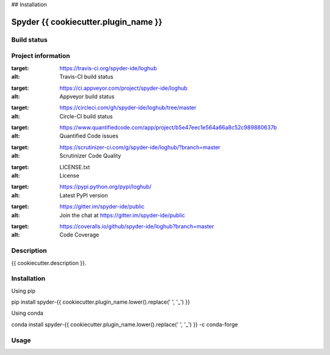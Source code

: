 

## Installation


Spyder {{ cookiecutter.plugin_name }}
======

Build status
------------
|travis status| |appveyor status| |circleci status| |coverage| |quantified code| |scrutinizer|

Project information
-------------------
|license| |pypi version| |gitter|

.. |travis status| image:: https://travis-ci.org/spyder-ide/loghub.svg?branch=master
:target: https://travis-ci.org/spyder-ide/loghub
:alt: Travis-CI build status
.. |appveyor status| image:: https://ci.appveyor.com/api/projects/status/vlvwisroqjaf6jvl?svg=true
:target: https://ci.appveyor.com/project/spyder-ide/loghub
:alt: Appveyor build status
.. |circleci status| image:: https://circleci.com/gh/spyder-ide/loghub/tree/master.svg?style=shield
:target: https://circleci.com/gh/spyder-ide/loghub/tree/master
:alt: Circle-CI build status
.. |quantified code| image:: https://www.quantifiedcode.com/api/v1/project/b5e47eec1e564a66a8c52c989880637b/badge.svg
:target: https://www.quantifiedcode.com/app/project/b5e47eec1e564a66a8c52c989880637b
:alt: Quantified Code issues
.. |scrutinizer| image:: https://scrutinizer-ci.com/g/spyder-ide/loghub/badges/quality-score.png?b=master
:target: https://scrutinizer-ci.com/g/spyder-ide/loghub/?branch=master
:alt: Scrutinizer Code Quality
.. |license| image:: https://img.shields.io/pypi/l/loghub.svg
:target: LICENSE.txt
:alt: License
.. |pypi version| image:: https://img.shields.io/pypi/v/loghub.svg
:target: https://pypi.python.org/pypi/loghub/
:alt: Latest PyPI version
.. |gitter| image:: https://badges.gitter.im/spyder-ide/public.svg
:target: https://gitter.im/spyder-ide/public
:alt: Join the chat at https://gitter.im/spyder-ide/public
.. |coverage| image:: https://coveralls.io/repos/github/spyder-ide/loghub/badge.svg
:target: https://coveralls.io/github/spyder-ide/loghub?branch=master
:alt: Code Coverage


Description
-----------
{{ cookiecutter.description }}.

Installation
------------

Using pip

::

pip install spyder-{{ cookiecutter.plugin_name.lower().replace(' ', '_') }}

Using conda

::

conda install spyder-{{ cookiecutter.plugin_name.lower().replace(' ', '_') }} -c conda-forge

Usage
-----

